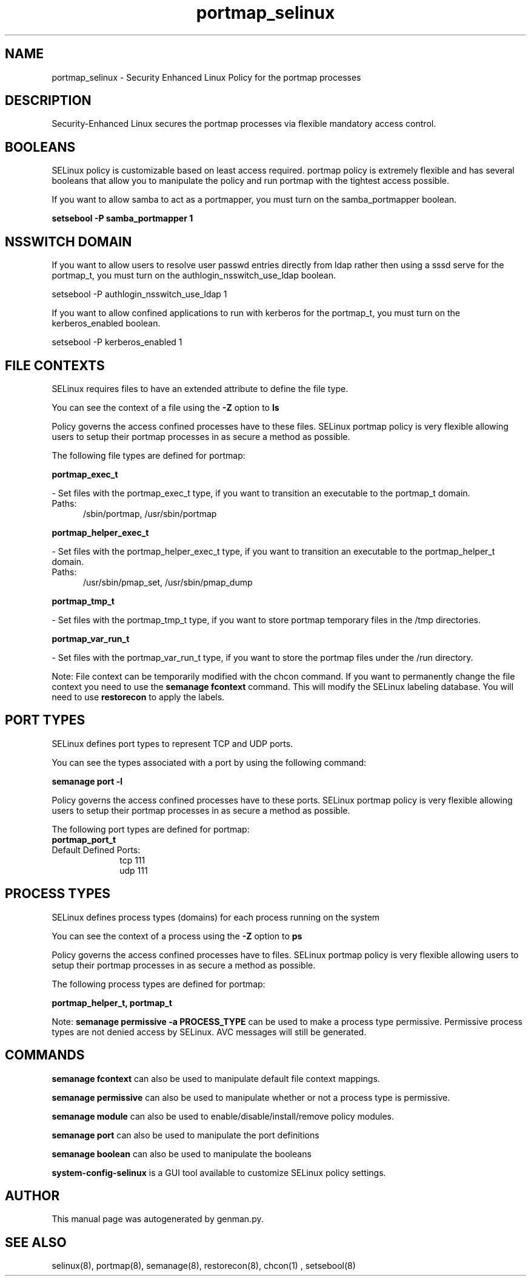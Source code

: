 .TH  "portmap_selinux"  "8"  "portmap" "dwalsh@redhat.com" "portmap SELinux Policy documentation"
.SH "NAME"
portmap_selinux \- Security Enhanced Linux Policy for the portmap processes
.SH "DESCRIPTION"

Security-Enhanced Linux secures the portmap processes via flexible mandatory access
control.  

.SH BOOLEANS
SELinux policy is customizable based on least access required.  portmap policy is extremely flexible and has several booleans that allow you to manipulate the policy and run portmap with the tightest access possible.


.PP
If you want to allow samba to act as a portmapper, you must turn on the samba_portmapper boolean.

.EX
.B setsebool -P samba_portmapper 1
.EE

.SH NSSWITCH DOMAIN

.PP
If you want to allow users to resolve user passwd entries directly from ldap rather then using a sssd serve for the portmap_t, you must turn on the authlogin_nsswitch_use_ldap boolean.

.EX
setsebool -P authlogin_nsswitch_use_ldap 1
.EE

.PP
If you want to allow confined applications to run with kerberos for the portmap_t, you must turn on the kerberos_enabled boolean.

.EX
setsebool -P kerberos_enabled 1
.EE

.SH FILE CONTEXTS
SELinux requires files to have an extended attribute to define the file type. 
.PP
You can see the context of a file using the \fB\-Z\fP option to \fBls\bP
.PP
Policy governs the access confined processes have to these files. 
SELinux portmap policy is very flexible allowing users to setup their portmap processes in as secure a method as possible.
.PP 
The following file types are defined for portmap:


.EX
.PP
.B portmap_exec_t 
.EE

- Set files with the portmap_exec_t type, if you want to transition an executable to the portmap_t domain.

.br
.TP 5
Paths: 
/sbin/portmap, /usr/sbin/portmap

.EX
.PP
.B portmap_helper_exec_t 
.EE

- Set files with the portmap_helper_exec_t type, if you want to transition an executable to the portmap_helper_t domain.

.br
.TP 5
Paths: 
/usr/sbin/pmap_set, /usr/sbin/pmap_dump

.EX
.PP
.B portmap_tmp_t 
.EE

- Set files with the portmap_tmp_t type, if you want to store portmap temporary files in the /tmp directories.


.EX
.PP
.B portmap_var_run_t 
.EE

- Set files with the portmap_var_run_t type, if you want to store the portmap files under the /run directory.


.PP
Note: File context can be temporarily modified with the chcon command.  If you want to permanently change the file context you need to use the 
.B semanage fcontext 
command.  This will modify the SELinux labeling database.  You will need to use
.B restorecon
to apply the labels.

.SH PORT TYPES
SELinux defines port types to represent TCP and UDP ports. 
.PP
You can see the types associated with a port by using the following command: 

.B semanage port -l

.PP
Policy governs the access confined processes have to these ports. 
SELinux portmap policy is very flexible allowing users to setup their portmap processes in as secure a method as possible.
.PP 
The following port types are defined for portmap:

.EX
.TP 5
.B portmap_port_t 
.TP 10
.EE


Default Defined Ports:
tcp 111
.EE
udp 111
.EE
.SH PROCESS TYPES
SELinux defines process types (domains) for each process running on the system
.PP
You can see the context of a process using the \fB\-Z\fP option to \fBps\bP
.PP
Policy governs the access confined processes have to files. 
SELinux portmap policy is very flexible allowing users to setup their portmap processes in as secure a method as possible.
.PP 
The following process types are defined for portmap:

.EX
.B portmap_helper_t, portmap_t 
.EE
.PP
Note: 
.B semanage permissive -a PROCESS_TYPE 
can be used to make a process type permissive. Permissive process types are not denied access by SELinux. AVC messages will still be generated.

.SH "COMMANDS"
.B semanage fcontext
can also be used to manipulate default file context mappings.
.PP
.B semanage permissive
can also be used to manipulate whether or not a process type is permissive.
.PP
.B semanage module
can also be used to enable/disable/install/remove policy modules.

.B semanage port
can also be used to manipulate the port definitions

.B semanage boolean
can also be used to manipulate the booleans

.PP
.B system-config-selinux 
is a GUI tool available to customize SELinux policy settings.

.SH AUTHOR	
This manual page was autogenerated by genman.py.

.SH "SEE ALSO"
selinux(8), portmap(8), semanage(8), restorecon(8), chcon(1)
, setsebool(8)